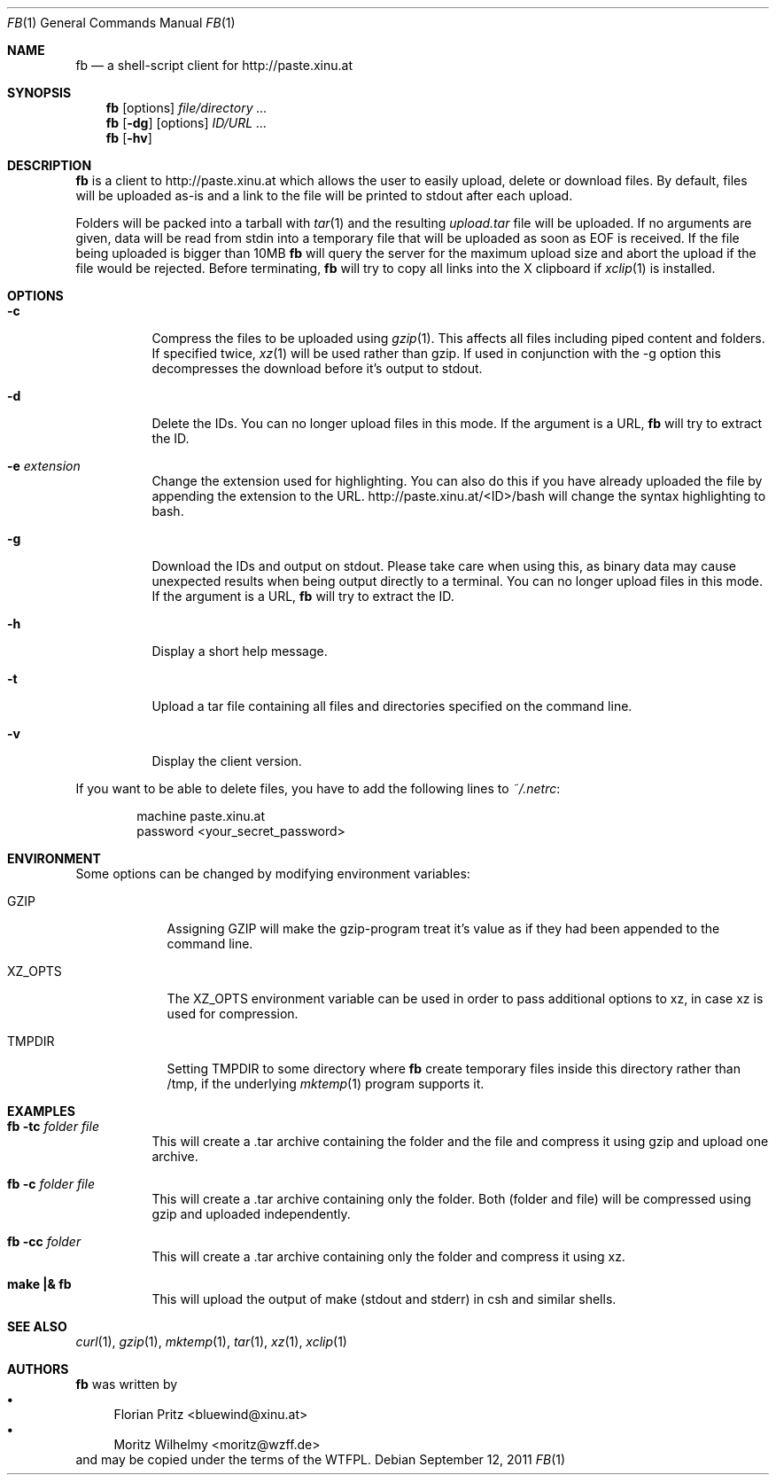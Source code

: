 .\" Copyright (c) 2010-2012 Florian Pritz, bluewind at xinu.at
.\"               2011 Moritz Wilhelmy, mw at wzff.de
.\"
.\"            DO WHAT THE FUCK YOU WANT TO PUBLIC LICENSE
.\"                    Version 2, December 2004
.\"
.\"  14 rue de Plaisance, 75014 Paris, France
.\" Everyone is permitted to copy and distribute verbatim or modified
.\" copies of this license document, and changing it is allowed as long
.\" as the name is changed.
.\"
.\"            DO WHAT THE FUCK YOU WANT TO PUBLIC LICENSE
.\"   TERMS AND CONDITIONS FOR COPYING, DISTRIBUTION AND MODIFICATION
.\"
.\"  0. You just DO WHAT THE FUCK YOU WANT TO.
.\"
.Dd September 12, 2011
.Dt FB 1
.Os
.Sh NAME
.Nm fb
.Nd a shell-script client for http://paste.xinu.at
.Sh SYNOPSIS
.Nm
.Op options
.Ar file/directory ...
.Nm
.Op Fl dg
.Op options
.Ar ID/URL ...
.Nm
.Op Fl hv
.Sh DESCRIPTION
.Nm
is a client to http://paste.xinu.at which allows the user to easily upload,
delete or download files.
By default, files will be uploaded as-is and a link to the file will be printed
to stdout after each upload.
.Pp
Folders will be packed into a tarball with
.Xr tar 1 and the resulting
.Pa upload.tar
file will be uploaded.
If no arguments are given, data will be read from stdin into a temporary file
that will be uploaded as soon as EOF is received.
If the file being uploaded is bigger than 10MB
.Nm
will query the server for the maximum upload size and abort the upload if the
file would be rejected.
Before terminating,
.Nm
will try to copy all links into the X clipboard if
.Xr xclip 1
is installed.
.Sh OPTIONS
.Bl -tag -width Ds
.It Fl c
Compress the files to be uploaded using
.Xr gzip 1 .
This affects all files including piped content and folders.
If specified twice,
.Xr xz 1
will be used rather than gzip.
If used in conjunction with the -g option this decompresses the download
before it's output to stdout.
.It Fl d
Delete the IDs. You can no longer upload files in this mode. If the argument is a URL,
.Nm
will try to extract the ID.
.It Fl e Ar extension
Change the extension used for highlighting. You can also do this if you
have already uploaded the file by appending the extension to the URL.
http://paste.xinu.at/<ID>/bash will change the syntax highlighting to bash.
.It Fl g
Download the IDs and output on stdout. Please take care when using this, as
binary data may cause unexpected results when being output directly to a
terminal. You can no longer upload files in this mode. If the argument is a
URL,
.Nm
will try to extract the ID.
.It Fl h
Display a short help message.
.It Fl t
Upload a tar file containing all files and directories specified on the
command line.
.It Fl v
Display the client version.
.El
.Pp
If you want to be able to delete files, you have to add the following lines to
.Pa ~/.netrc :
.Pp
.Bd -literal -offset indent
machine paste.xinu.at
  password <your_secret_password>
.Ed
.Sh ENVIRONMENT
Some options can be changed by modifying environment variables:
.Bl -tag -width XZ_OPTS
.It Ev GZIP
Assigning GZIP will make the gzip-program treat it's value as if they had been
appended to the command line.
.It Ev XZ_OPTS
The XZ_OPTS environment variable can be used in order to pass additional
options to xz, in case xz is used for compression.
.It TMPDIR
Setting TMPDIR to some directory where
.Nm
create temporary files inside this directory rather than /tmp, if the
underlying
.Xr mktemp 1
program supports it.
.Sh EXAMPLES
.Bl -tag
.It Nm Fl tc Ar folder file
This will create a .tar archive containing the folder and the file and compress
it using gzip and upload one archive.
.It Nm Fl c Ar folder file
This will create a .tar archive containing only the folder. Both (folder and
file) will be compressed using gzip and uploaded independently.
.It Nm Fl cc Ar folder
This will create a .tar archive containing only the folder and compress it using xz.
.It Ic make \&|\&& Nm
This will upload the output of make (stdout and stderr) in csh and similar shells.
.El
.Sh SEE ALSO
.Xr curl 1 ,
.Xr gzip 1 ,
.Xr mktemp 1 ,
.Xr tar 1 ,
.Xr xz 1 ,
.Xr xclip 1
.Sh AUTHORS
.An -nosplit
.Nm
was written by
.Bl -bullet -compact
.It
.\" mdoc has clever spam protection ;)
.An Florian Pritz Aq bluewi\&nd@xinu.at
.It
.An Moritz Wilhelmy Aq mor\&itz@wzff.de
.El
and may be copied under the terms of the WTFPL.
